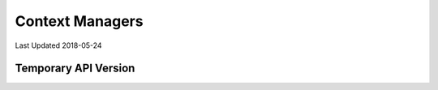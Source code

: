 Context Managers
================

Last Updated 2018-05-24


Temporary API Version
---------------------
.. automethod:: djstripe.context_managers.stripe_temporary_api_version

